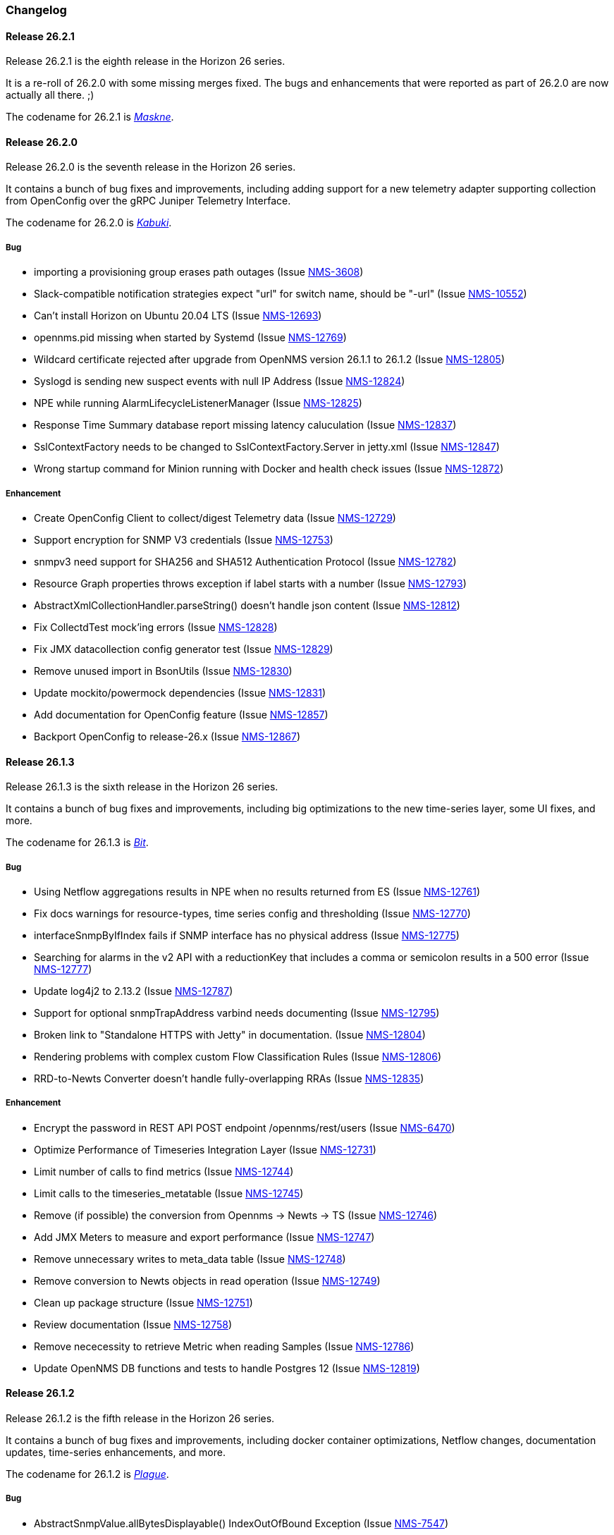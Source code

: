 [[release-26-changelog]]

=== Changelog

[releasenotes-changelog-26.2.1]

==== Release 26.2.1

Release 26.2.1 is the eighth release in the Horizon 26 series.

It is a re-roll of 26.2.0 with some missing merges fixed.
The bugs and enhancements that were reported as part of 26.2.0 are now actually all there.  ;)

The codename for 26.2.1 is _link:$$https://www.cnn.com/2020/06/25/health/maskne-acne-covid-masks-wellness/index.html$$[Maskne]_.

[releasenotes-changelog-26.2.0]

==== Release 26.2.0

Release 26.2.0 is the seventh release in the Horizon 26 series.

It contains a bunch of bug fixes and improvements, including adding support for a new
telemetry adapter supporting collection from OpenConfig over the gRPC Juniper
Telemetry Interface.

The codename for 26.2.0 is _link:$$http://www.historyofmasks.net/famous-masks/japanese-masks/$$[Kabuki]_.

===== Bug

* importing a provisioning group erases path outages (Issue https://issues.opennms.org/browse/NMS-3608[NMS-3608])
* Slack-compatible notification strategies expect "url" for switch name, should be "-url" (Issue https://issues.opennms.org/browse/NMS-10552[NMS-10552])
* Can't install Horizon on Ubuntu 20.04 LTS (Issue https://issues.opennms.org/browse/NMS-12693[NMS-12693])
* opennms.pid missing when started by Systemd (Issue https://issues.opennms.org/browse/NMS-12769[NMS-12769])
* Wildcard certificate rejected after upgrade from OpenNMS version 26.1.1 to 26.1.2 (Issue https://issues.opennms.org/browse/NMS-12805[NMS-12805])
* Syslogd is sending new suspect events with null IP Address (Issue https://issues.opennms.org/browse/NMS-12824[NMS-12824])
* NPE while running AlarmLifecycleListenerManager (Issue https://issues.opennms.org/browse/NMS-12825[NMS-12825])
* Response Time Summary database report missing latency caluculation (Issue https://issues.opennms.org/browse/NMS-12837[NMS-12837])
* SslContextFactory needs to be changed to SslContextFactory.Server in jetty.xml (Issue https://issues.opennms.org/browse/NMS-12847[NMS-12847])
* Wrong startup command for Minion running with Docker and health check issues (Issue https://issues.opennms.org/browse/NMS-12872[NMS-12872])

===== Enhancement

* Create OpenConfig Client to collect/digest Telemetry data (Issue https://issues.opennms.org/browse/NMS-12729[NMS-12729])
* Support encryption for SNMP V3 credentials (Issue https://issues.opennms.org/browse/NMS-12753[NMS-12753])
* snmpv3 need support for SHA256 and SHA512 Authentication Protocol (Issue https://issues.opennms.org/browse/NMS-12782[NMS-12782])
* Resource Graph properties throws exception if label starts with a number (Issue https://issues.opennms.org/browse/NMS-12793[NMS-12793])
* AbstractXmlCollectionHandler.parseString() doesn't handle json content (Issue https://issues.opennms.org/browse/NMS-12812[NMS-12812])
* Fix CollectdTest mock'ing errors (Issue https://issues.opennms.org/browse/NMS-12828[NMS-12828])
* Fix JMX datacollection config generator test (Issue https://issues.opennms.org/browse/NMS-12829[NMS-12829])
* Remove unused import in BsonUtils (Issue https://issues.opennms.org/browse/NMS-12830[NMS-12830])
* Update mockito/powermock dependencies (Issue https://issues.opennms.org/browse/NMS-12831[NMS-12831])
* Add documentation for OpenConfig feature (Issue https://issues.opennms.org/browse/NMS-12857[NMS-12857])
* Backport OpenConfig to release-26.x (Issue https://issues.opennms.org/browse/NMS-12867[NMS-12867])

[releasenotes-changelog-26.1.3]

==== Release 26.1.3

Release 26.1.3 is the sixth release in the Horizon 26 series.

It contains a bunch of bug fixes and improvements, including big optimizations to the new time-series layer, some UI fixes, and more.

The codename for 26.1.3 is _link:$$https://en.wikipedia.org/wiki/Bit_manipulation$$[Bit]_.

===== Bug

* Using Netflow aggregations results in NPE when no results returned from ES (Issue https://issues.opennms.org/browse/NMS-12761[NMS-12761])
* Fix docs warnings for resource-types, time series config and thresholding (Issue https://issues.opennms.org/browse/NMS-12770[NMS-12770])
* interfaceSnmpByIfIndex fails if SNMP interface has no physical address (Issue https://issues.opennms.org/browse/NMS-12775[NMS-12775])
* Searching for alarms in the v2 API with a reductionKey that includes a comma or semicolon results in a 500 error (Issue https://issues.opennms.org/browse/NMS-12777[NMS-12777])
* Update log4j2 to 2.13.2 (Issue https://issues.opennms.org/browse/NMS-12787[NMS-12787])
* Support for optional snmpTrapAddress varbind needs documenting (Issue https://issues.opennms.org/browse/NMS-12795[NMS-12795])
* Broken link to "Standalone HTTPS with Jetty" in documentation. (Issue https://issues.opennms.org/browse/NMS-12804[NMS-12804])
* Rendering problems with complex custom Flow Classification Rules (Issue https://issues.opennms.org/browse/NMS-12806[NMS-12806])
* RRD-to-Newts Converter doesn't handle fully-overlapping RRAs (Issue https://issues.opennms.org/browse/NMS-12835[NMS-12835])

===== Enhancement

* Encrypt the password in REST API POST endpoint /opennms/rest/users (Issue https://issues.opennms.org/browse/NMS-6470[NMS-6470])
* Optimize Performance of Timeseries Integration Layer (Issue https://issues.opennms.org/browse/NMS-12731[NMS-12731])
* Limit number of calls to find metrics (Issue https://issues.opennms.org/browse/NMS-12744[NMS-12744])
* Limit calls to the timeseries_metatable (Issue https://issues.opennms.org/browse/NMS-12745[NMS-12745])
* Remove (if possible) the conversion from Opennms -> Newts -> TS (Issue https://issues.opennms.org/browse/NMS-12746[NMS-12746])
* Add JMX Meters to measure and export performance (Issue https://issues.opennms.org/browse/NMS-12747[NMS-12747])
* Remove unnecessary writes to meta_data table (Issue https://issues.opennms.org/browse/NMS-12748[NMS-12748])
* Remove conversion to Newts objects in read operation (Issue https://issues.opennms.org/browse/NMS-12749[NMS-12749])
* Clean up package structure (Issue https://issues.opennms.org/browse/NMS-12751[NMS-12751])
* Review documentation (Issue https://issues.opennms.org/browse/NMS-12758[NMS-12758])
* Remove nececessity to retrieve Metric when reading Samples  (Issue https://issues.opennms.org/browse/NMS-12786[NMS-12786])
* Update OpenNMS DB functions and tests to handle Postgres 12 (Issue https://issues.opennms.org/browse/NMS-12819[NMS-12819])

[releasenotes-changelog-26.1.2]

==== Release 26.1.2

Release 26.1.2 is the fifth release in the Horizon 26 series.

It contains a bunch of bug fixes and improvements, including docker container optimizations,
Netflow changes, documentation updates, time-series enhancements, and more.

The codename for 26.1.2 is _link:$$https://en.wikipedia.org/wiki/Plague_doctor$$[Plague]_.

===== Bug

* AbstractSnmpValue.allBytesDisplayable() IndexOutOfBound Exception (Issue https://issues.opennms.org/browse/NMS-7547[NMS-7547])
* Unable to collect SNMP through minions on a large scale (Issue https://issues.opennms.org/browse/NMS-10389[NMS-10389])
* Update examples/opennms.conf to be JDK11-compatible (Issue https://issues.opennms.org/browse/NMS-12468[NMS-12468])
* RRD-to-Newts converter only handles AVERAGE RRAs (Issue https://issues.opennms.org/browse/NMS-12722[NMS-12722])
* Parameters with dots handled incorrectly in BMP feature config (Issue https://issues.opennms.org/browse/NMS-12738[NMS-12738])
* The ReST end-point for the Flow Exporter details is returning invalid content (Issue https://issues.opennms.org/browse/NMS-12740[NMS-12740])
* Netflow 5 records in ES do not contain value for delta_switched (Issue https://issues.opennms.org/browse/NMS-12750[NMS-12750])
* dependency commons-beanutils 1.8.3 vulnerability (Issue https://issues.opennms.org/browse/NMS-12757[NMS-12757])
* Template field 'APPLICATION TAG' has illegal size (Issue https://issues.opennms.org/browse/NMS-12783[NMS-12783])
* Kafka Producer puts all events on the same partition when using `donotpersist` (Issue https://issues.opennms.org/browse/NMS-12784[NMS-12784])

===== Enhancement

* Reduce Docker container image size (Issue https://issues.opennms.org/browse/NMS-12284[NMS-12284])
* Document how to use meta-data with thresholding (Issue https://issues.opennms.org/browse/NMS-12735[NMS-12735])
* Add documentation for TcpListener (Issue https://issues.opennms.org/browse/NMS-12736[NMS-12736])
* upgrade to latest Jetty security/bug fixes (Issue https://issues.opennms.org/browse/NMS-12743[NMS-12743])
* Run a comparison: implementation before changes and after (Issue https://issues.opennms.org/browse/NMS-12752[NMS-12752])
* Optimize Performance of InfluxDb Plugin (Issue https://issues.opennms.org/browse/NMS-12759[NMS-12759])
* Be able to ignore certificate validation on all Karaf features that push data to Elasticsearch (Issue https://issues.opennms.org/browse/NMS-12768[NMS-12768])
* Evaluate and improve opennms-cortex-tss-plugin (Issue https://issues.opennms.org/browse/NMS-12771[NMS-12771])
* Provide a test harness for time series plugins (Issue https://issues.opennms.org/browse/NMS-12772[NMS-12772])

[releasenotes-changelog-26.1.1]

==== Release 26.1.1

Release 26.1.1 is the fourth release in the Horizon 26 series.

It contains a number of documentation and bug fixes including improvements to Kafka event and alarm publishing.

The codename for 26.1.1 is _link:$$https://en.wikipedia.org/wiki/Facial#Facial_mask$$[Hydrating]_.

===== Bug

* SSLCertMonitor server-name parameter results in NPE (Issue https://issues.opennms.org/browse/NMS-12332[NMS-12332])
* Provisiond accepts multiple primary SNMP interfaces (Issue https://issues.opennms.org/browse/NMS-12605[NMS-12605])
* Fix warnings during documentation build (Issue https://issues.opennms.org/browse/NMS-12702[NMS-12702])
* Cleanup removed Elasticsearch REST plugin and hint to Plugin Manager (Issue https://issues.opennms.org/browse/NMS-12716[NMS-12716])
* The Alarm History feature is not working (Issue https://issues.opennms.org/browse/NMS-12718[NMS-12718])
* Events forwarded by Kafka Producer doesn't have any parameters set (Issue https://issues.opennms.org/browse/NMS-12723[NMS-12723])
* Netflow ingress performance regression (Issue https://issues.opennms.org/browse/NMS-12724[NMS-12724])

===== Enhancement

* Bump Docker base dependencies in build-env and OCI artifacts (Issue https://issues.opennms.org/browse/NMS-12699[NMS-12699])
* Send trouble ticket id to kafka alarm topic (Issue https://issues.opennms.org/browse/NMS-12725[NMS-12725])

[releasenotes-changelog-26.1.0]

==== Release 26.1.0

Release 26.1.0 is the third release in the Horizon 26 series.

It is an enhancement release with a number of bug fixes and improvements,
including updates to telemetry, provisioning, and more.

The codename for 26.1.0 is _link:$$https://en.wikipedia.org/wiki/Surgical_mask$$[Surgical]_.

===== Bug

* Security vulnerability in io.netty:netty-handler < 4.1.45 (need upgrade) (Issue https://issues.opennms.org/browse/NMS-12541[NMS-12541])
* NPE in KafkaFlowForwarder  (Issue https://issues.opennms.org/browse/NMS-12660[NMS-12660])
* Add more context to Response Time resources (Kafka Producer) (Issue https://issues.opennms.org/browse/NMS-12661[NMS-12661])
* BMP parse error for path attribute MP_UNREACH_NLRI (Issue https://issues.opennms.org/browse/NMS-12671[NMS-12671])
* Reloading the Pollerd daemon causes multiple nodeDown messages (Issue https://issues.opennms.org/browse/NMS-12681[NMS-12681])
* Streaming Telemetry is broken when using OpenJDK 11 and minion (Issue https://issues.opennms.org/browse/NMS-12688[NMS-12688])

===== Enhancement

* Document JDBCQueryMonitor "compare_string" Action (Issue https://issues.opennms.org/browse/NMS-9581[NMS-9581])
* Add opentracing support for Provisiond (Issue https://issues.opennms.org/browse/NMS-12374[NMS-12374])
* SystemExecuteMonitor fails with exit code 6 (Issue https://issues.opennms.org/browse/NMS-12564[NMS-12564])
* Add an example for SystemExecuteMonitor into the docs (Issue https://issues.opennms.org/browse/NMS-12568[NMS-12568])
* Prometheus collector (Issue https://issues.opennms.org/browse/NMS-12577[NMS-12577])
* Timeseries Plugin Influx 1.x  (Issue https://issues.opennms.org/browse/NMS-12633[NMS-12633])
* Update smoketests to support various Kafka compression codecs (Issue https://issues.opennms.org/browse/NMS-12647[NMS-12647])
* Bump ES version used in Smoke Tests (Issue https://issues.opennms.org/browse/NMS-12648[NMS-12648])
* Provide written procedures on the proper way to restart  (Issue https://issues.opennms.org/browse/NMS-12650[NMS-12650])
* Aggregate flow metrics w/ stream processing (Issue https://issues.opennms.org/browse/NMS-12656[NMS-12656])
* Provisiond: Add NodeScanStarted event for scheduled scans (Issue https://issues.opennms.org/browse/NMS-12658[NMS-12658])
* Flow aggregation - alternate indices based on duration of time range filter (Issue https://issues.opennms.org/browse/NMS-12663[NMS-12663])
* Flow aggregation - Identify minimal set of fields required for current queries (Issue https://issues.opennms.org/browse/NMS-12664[NMS-12664])
* Enable node enrichment for Topology providers comming from the Integration Api (Issue https://issues.opennms.org/browse/NMS-12674[NMS-12674])
* Add tooltip support to the LegacyGraphProvider (Issue https://issues.opennms.org/browse/NMS-12694[NMS-12694])
* add a telemetry adapter for the Graphite plaintext protocol (Issue https://issues.opennms.org/browse/NMS-12695[NMS-12695])

[releasenotes-changelog-26.0.1]

==== Release 26.0.1

Release 26.0.1 is the second release in the Horizon 26 series.

It is an off-schedule release to fix a vulnerability in ActiveMQ and the Minion.
Thanks to Florian Hauser of Code White for catching this one.

The codename for 26.0.1 is _link:$$https://en.wikipedia.org/wiki/Lucha_libre#Masks$$[Luchador]_.

===== Bug

* Authenticated RCE vulnerability via ActiveMQ Minion payload deserialization (Issue https://issues.opennms.org/browse/NMS-12673[NMS-12673])

[releasenotes-changelog-26.0.0]

==== Release 26.0.0

Release 26.0.0 is the first release in the Horizon 26 series.

It contains a large number of bug fixes and new features, most notably initial support for
handling the BGP Monitoring Protocol in Telemetryd.
It also contains a few security fixes for issues reported by Johannes Moritz.

For a high-level overview of what has changed in Horizon 26, see
link:https://docs.opennms.org/opennms/releases/26.0.0/releasenotes/releasenotes.html#releasenotes-26[What's New in OpenNMS Horizon 26].

The codename for 26.0.0 is _link:$$https://en.wikipedia.org/wiki/Balaclava_(clothing)$$[Balaclava]_.

===== Bug

* RTC subscription events should not be persisted to DB (Issue https://issues.opennms.org/browse/NMS-9754[NMS-9754])
* Make Events immutable (avoid CMEs and fix non-deterministic behavior) (Issue https://issues.opennms.org/browse/NMS-10720[NMS-10720])
* Invalid poller filter rules can break service web UI page (Issue https://issues.opennms.org/browse/NMS-12400[NMS-12400])
* Discovery and foreignSource service detection get in the way (Issue https://issues.opennms.org/browse/NMS-12411[NMS-12411])
* SNMP Remove from definitions fails for definitions with profile label (Issue https://issues.opennms.org/browse/NMS-12413[NMS-12413])
* persisted defaultCalendarReport database reports are broken (Issue https://issues.opennms.org/browse/NMS-12438[NMS-12438])
* Filter related errors in karaf.log when using new search (Issue https://issues.opennms.org/browse/NMS-12502[NMS-12502])
* Security issue disclosures, 31 Jan 2020 (Issue https://issues.opennms.org/browse/NMS-12513[NMS-12513])
* Selecting an Icon on Topology Map breaks the map (Issue https://issues.opennms.org/browse/NMS-12532[NMS-12532])
* BMP parser is to strict for unknown elements / types (Issue https://issues.opennms.org/browse/NMS-12552[NMS-12552])
* "No future found for message" warnings in telemetryd log (Issue https://issues.opennms.org/browse/NMS-12565[NMS-12565])
* The health check script for Minion and Sentinel on Docker Images stopped working (Issue https://issues.opennms.org/browse/NMS-12600[NMS-12600])
* Open Redirect security issues (Issue https://issues.opennms.org/browse/NMS-12612[NMS-12612])
* PR's fail circleci RPM build steps due to missing GPG setup (Issue https://issues.opennms.org/browse/NMS-12615[NMS-12615])
* XSS security issues (Issue https://issues.opennms.org/browse/NMS-12617[NMS-12617])
* sentinel-coordination-zookeeper doesn't start due to missing dependency (Issue https://issues.opennms.org/browse/NMS-12619[NMS-12619])
* Description: Cannot create monitored-service with JSON via ReST (Issue https://issues.opennms.org/browse/NMS-12625[NMS-12625])
* Minion Docker image for develop is tagged as 27.0.0-SNAPSHOT instead of bleeding (Issue https://issues.opennms.org/browse/NMS-12627[NMS-12627])
* Push Minion OCI to DockerHub for release branches (Issue https://issues.opennms.org/browse/NMS-12630[NMS-12630])
* Restore CAP_NET_RAW capabilities in Minion when running as non-root (Issue https://issues.opennms.org/browse/NMS-12635[NMS-12635])
* Can't change password using the user self service (Issue https://issues.opennms.org/browse/NMS-12636[NMS-12636])
* GraphService is throwing Error with an NPE Karaf startup (Issue https://issues.opennms.org/browse/NMS-12637[NMS-12637])
* Telemetryd with BMP adapter throws java.util.ConcurrentModificationException (Issue https://issues.opennms.org/browse/NMS-12638[NMS-12638])
* Confd download fails silently on Docker install (Issue https://issues.opennms.org/browse/NMS-12642[NMS-12642])
* Error parsing MP_UNREACH_NLRI attribute (Issue https://issues.opennms.org/browse/NMS-12643[NMS-12643])
* BMP Parser Bulkhead Config does not work (Issue https://issues.opennms.org/browse/NMS-12644[NMS-12644])
* Error parsing label information from BGP MP_REACH_NLRI attribute (Issue https://issues.opennms.org/browse/NMS-12649[NMS-12649])

===== Enhancement

* Add more information into BSM alarms (Issue https://issues.opennms.org/browse/NMS-9352[NMS-9352])
* Prefix all shell commands with "opennms" (Issue https://issues.opennms.org/browse/NMS-10413[NMS-10413])
* Shorten log message in SNMP trap event definitions (Issue https://issues.opennms.org/browse/NMS-10564[NMS-10564])
* Clarify Basic Installation scenario (Issue https://issues.opennms.org/browse/NMS-11812[NMS-11812])
* Provide DefaultFocus capabilities (Issue https://issues.opennms.org/browse/NMS-11979[NMS-11979])
* Provide a better graph service with an actual API/Model and better import/export/integration capabilities (Issue https://issues.opennms.org/browse/NMS-12086[NMS-12086])
* Rework the current navbar (Issue https://issues.opennms.org/browse/NMS-12128[NMS-12128])
* Event documentation is missing tokens (Issue https://issues.opennms.org/browse/NMS-12228[NMS-12228])
* Add a "Delete" button on the Node page of the Requisition UI (Issue https://issues.opennms.org/browse/NMS-12292[NMS-12292])
* Discovery enhancements (Issue https://issues.opennms.org/browse/NMS-12314[NMS-12314])
* Update discoveryd to support detectors (Issue https://issues.opennms.org/browse/NMS-12315[NMS-12315])
* Provide criteria for determining the "management IP" in provisiond (Issue https://issues.opennms.org/browse/NMS-12316[NMS-12316])
* Process newSuspect events in a single threaded fashion (Issue https://issues.opennms.org/browse/NMS-12318[NMS-12318])
* Provide Central Search Function (Issue https://issues.opennms.org/browse/NMS-12347[NMS-12347])
* Create BMP listener and parser for telemetryd (Issue https://issues.opennms.org/browse/NMS-12358[NMS-12358])
* Add gRPC support for IPC between Minion & OpenNMS (Issue https://issues.opennms.org/browse/NMS-12372[NMS-12372])
* Allow querying a graph using vertices in focus and a szl (Issue https://issues.opennms.org/browse/NMS-12376[NMS-12376])
* Implement Enrichment of vertices (Issue https://issues.opennms.org/browse/NMS-12382[NMS-12382])
* Develop Timeseries Integration Layer (Issue https://issues.opennms.org/browse/NMS-12383[NMS-12383])
* Allow persisting edges with references to at least one vertex which is not in the edge's namespace (Issue https://issues.opennms.org/browse/NMS-12388[NMS-12388])
* Implement caching strategies for graphs (Issue https://issues.opennms.org/browse/NMS-12389[NMS-12389])
* Add HTTP header injection in HTTP Monitors (Issue https://issues.opennms.org/browse/NMS-12393[NMS-12393])
* Add possibility to listen for graph changes (Issue https://issues.opennms.org/browse/NMS-12408[NMS-12408])
* Create BMP Adapter for Telemetry (Issue https://issues.opennms.org/browse/NMS-12414[NMS-12414])
* Create BMP Adapter for Peer Up / Down Events (Issue https://issues.opennms.org/browse/NMS-12415[NMS-12415])
* Allow CIDR notation in our IP filter implementation (Issue https://issues.opennms.org/browse/NMS-12423[NMS-12423])
* Create BMP Adapter forwarding to OpenBMP (Issue https://issues.opennms.org/browse/NMS-12424[NMS-12424])
* Create graph definitions for BMP statistics (Issue https://issues.opennms.org/browse/NMS-12425[NMS-12425])
* Add BMP config example and documentation (Issue https://issues.opennms.org/browse/NMS-12426[NMS-12426])
* Use Router Id (and maybe AS) to associate node with exporting router's data (Issue https://issues.opennms.org/browse/NMS-12436[NMS-12436])
* Provide basic development documentation (Issue https://issues.opennms.org/browse/NMS-12441[NMS-12441])
* Integrate the new Graph Service API with the OpenNMS Integration API (Issue https://issues.opennms.org/browse/NMS-12445[NMS-12445])
* Remove getVertexType() on GraphInfo (Issue https://issues.opennms.org/browse/NMS-12447[NMS-12447])
* Avoid rebuilding the graph view when enriching (Issue https://issues.opennms.org/browse/NMS-12448[NMS-12448])
* Expose status information when fetching a graph view (Issue https://issues.opennms.org/browse/NMS-12453[NMS-12453])
* DatacollectionFailed event definitions are located in wrong file (Issue https://issues.opennms.org/browse/NMS-12471[NMS-12471])
* dataCollectionSucceeded does event auto-clean (Issue https://issues.opennms.org/browse/NMS-12474[NMS-12474])
* Remove obsolete entry in log4j2.xml (Issue https://issues.opennms.org/browse/NMS-12475[NMS-12475])
* Make Kafka RPC topics configurable to use module in topic names (Issue https://issues.opennms.org/browse/NMS-12479[NMS-12479])
* Docker Image Improvements (Issue https://issues.opennms.org/browse/NMS-12481[NMS-12481])
* Reduce Minion docker image size (Issue https://issues.opennms.org/browse/NMS-12482[NMS-12482])
* Publish arm64 and armhf Docker images for Minion (Issue https://issues.opennms.org/browse/NMS-12483[NMS-12483])
* Use jicmp (and jicmp6) by default in Minion Docker images (Issue https://issues.opennms.org/browse/NMS-12484[NMS-12484])
* Implement GRPC Server that can route all RPC/Sink messages from OpenNMS to Minion and vice versa (Issue https://issues.opennms.org/browse/NMS-12486[NMS-12486])
* Use protobuf instead of bson for encoding/decoding Netflow payloads (Issue https://issues.opennms.org/browse/NMS-12521[NMS-12521])
* Enrich content of nodeAdded event (Issue https://issues.opennms.org/browse/NMS-12526[NMS-12526])
* Migrate config-tester wiki to the docs (Issue https://issues.opennms.org/browse/NMS-12527[NMS-12527])
* Splitting Docker documentation in Horizon, Minion and Sentinel (Issue https://issues.opennms.org/browse/NMS-12529[NMS-12529])
* Add Jolokia features to Minion & Sentinel (Issue https://issues.opennms.org/browse/NMS-12533[NMS-12533])
* Expose OnmsIpInterface, OnmsSnmpInterface, others as top-level resources in REST API (Issue https://issues.opennms.org/browse/NMS-12538[NMS-12538])
* Use ProtoBuf to transport parsed BMP messages (Issue https://issues.opennms.org/browse/NMS-12547[NMS-12547])
* Add support for per AFI/SAFI statistics (Issue https://issues.opennms.org/browse/NMS-12553[NMS-12553])
* Add basic system test for BMP processing (Issue https://issues.opennms.org/browse/NMS-12554[NMS-12554])
* Improve parsing of BGP extended communities attribute (Issue https://issues.opennms.org/browse/NMS-12559[NMS-12559])
* Populate path id and labels attributes in unicast prefix messages (OpenBMP integration) (Issue https://issues.opennms.org/browse/NMS-12560[NMS-12560])
* Async DNS resolution for Hostnames in BMP (Issue https://issues.opennms.org/browse/NMS-12569[NMS-12569])
* Add support for Local RIB (Issue https://issues.opennms.org/browse/NMS-12570[NMS-12570])
* Parse BGP Capabilities (Issue https://issues.opennms.org/browse/NMS-12571[NMS-12571])
* Refine parameter handling in Adapters (Issue https://issues.opennms.org/browse/NMS-12573[NMS-12573])
* Apply more sensible defaults to OpenBMP kafka producer (Issue https://issues.opennms.org/browse/NMS-12574[NMS-12574])
* Confd templates for Minion configuration (Issue https://issues.opennms.org/browse/NMS-12578[NMS-12578])
* Improve node cache in flow document enrichment (Issue https://issues.opennms.org/browse/NMS-12580[NMS-12580])
* Improve OIA performance when mapping alarms (Issue https://issues.opennms.org/browse/NMS-12581[NMS-12581])
* Upgrade Kafka components to 2.4.0 (Issue https://issues.opennms.org/browse/NMS-12582[NMS-12582])
* Write enriched flows to Kafka (Issue https://issues.opennms.org/browse/NMS-12583[NMS-12583])
* Create threshold documentation (Issue https://issues.opennms.org/browse/NMS-12588[NMS-12588])
* Document how to generate PDFs from dashboards using OpenNMS (Issue https://issues.opennms.org/browse/NMS-12599[NMS-12599])
* Minion should bind to 0.0.0.0 by default for SNMP traps (Issue https://issues.opennms.org/browse/NMS-12626[NMS-12626])
* Minion confd template should disable JMS when using Kafka (Issue https://issues.opennms.org/browse/NMS-12631[NMS-12631])
* Add required dependencies to use ZSTD inside Kafka to features.xml (Issue https://issues.opennms.org/browse/NMS-12639[NMS-12639])
* Set RPM compression type and level inside RPM Spec Files (Issue https://issues.opennms.org/browse/NMS-12640[NMS-12640])
* Support for more extended community types in BMP (Issue https://issues.opennms.org/browse/NMS-12641[NMS-12641])
